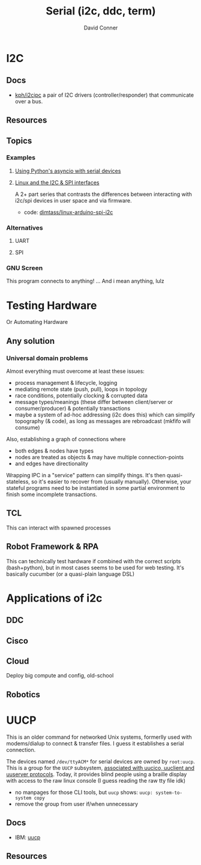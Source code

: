 :PROPERTIES:
:ID:       14e8fb0c-abda-4175-8fca-49f7b865b7b6
:END:
#+TITLE: Serial (i2c, ddc, term)
#+AUTHOR:    David Conner
#+EMAIL:     noreply@te.xel.io
#+DESCRIPTION: notes on serial connections


* I2C

** Docs
+ [[github:kph/i2cipc][kph/i2cipc]] a pair of I2C drivers (controller/responder) that communicate over
  a bus.

** Resources

** Topics
*** Examples

**** [[https://tinkering.xyz/async-serial][Using Python's asyncio with serial devices]]

**** [[https://www.stupid-projects.com/posts/linux-and-the-i2c-and-spi-interfaces][Linux and the I2C & SPI interfaces]]

A 2+ part series that contrasts the differences between interacting with i2c/spi
devices in user space and via firmware.

+ code: [[https://bitbucket.org/dimtass/linux-arduino-spi-i2c][dimtass/linux-arduino-spi-i2c]]

*** Alternatives
**** UART

**** SPI

*** GNU Screen

This program connects to anything! ... And i mean anything, lulz
* Testing Hardware

Or Automating Hardware

** Any solution

*** Universal domain problems

Almost everything must overcome at least these issues:

+ process management & lifecycle, logging
+ mediating remote state (push, pull), loops in topology
+ race conditions, potentially clocking & corrupted data
+ message types/meanings (these differ between client/server or
  consumer/producer) & potentially transactions
+ maybe a system of ad-hoc addressing (i2c does this) which can simplify
  topography (& code), as long as messages are rebroadcast (mkfifo will consume)

Also, establishing a graph of connections where

+ both edges & nodes have types
+ nodes are treated as objects & may have multiple connection-points
+ and edges have directionality

Wrapping IPC in a "service" pattern can simplify things. It's then
quasi-stateless, so it's easier to recover from (usually manually). Otherwise,
your stateful programs need to be instantiated in some partial environment to
finish some incomplete transactions.

** TCL

This can interact with spawned processes

** Robot Framework & RPA

This can technically test hardware if combined with the correct scripts
(bash+python), but in most cases seems to be used for web testing. It's
basically cucumber (or a quasi-plain language DSL)

* Applications of i2c

** DDC

** Cisco

** Cloud

Deploy big compute and config, old-school

** Robotics

* UUCP
This is an older command for networked Unix systems, formerlly used with
modems/dialup to connect & transfer files. I guess it establishes a serial
connection.

The devices named =/dev/ttyACM*= for serial devices are owned by =root:uucp=. This
is a group for the =UUCP= subsystem, [[https://wiki.debian.org/SystemGroups][associated with uucico, uuclient and uuserver
protocols]]. Today, it provides blind people using a braille display with access
to the raw linux console (I guess reading the raw tty file idk)

- no manpages for those CLI tools, but =uucp= shows: =uucp: system-to-system copy=
- remove the group from user if/when unnecessary

** Docs
+ IBM: [[https://www.ibm.com/docs/da/aix/7.2.0?topic=u-uucp-command][uucp]]
** Resources

